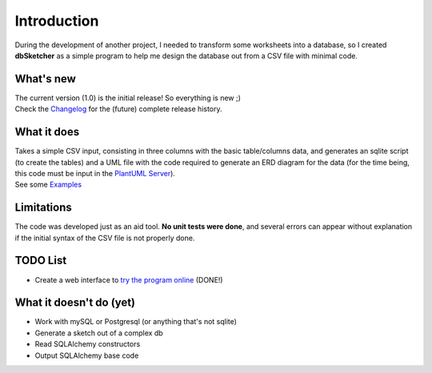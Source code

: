 Introduction
============

During the development of another project, I needed to transform some worksheets into a database, so I created **dbSketcher** as a simple program to help me design the database out from a CSV file with minimal code.

What's new
**********
| The current version (1.0) is the initial release! So everything is new ;)
| Check the `Changelog <changelog.html>`_ for the (future) complete release history.

What it does
************

| Takes a simple CSV input, consisting in three columns with the basic table/columns data, and generates an sqlite script (to create the tables) and a UML file with the code required to generate an ERD diagram for the data (for the time being, this code must be input in the `PlantUML Server <https://www.plantuml.com/plantuml/uml/Km00>`_).
| See some `Examples <examples.html>`_

Limitations
***********

The code was developed just as an aid tool. **No unit tests were done**, and several errors can appear without explanation if the initial syntax of the CSV file is not properly done.

TODO List
*********

- Create a web interface to `try the program online <https://matteemol.eu.pythonanywhere.com/>`_ (DONE!)


What it doesn't do (yet)
************************

- Work with mySQL or Postgresql (or anything that's not sqlite)
- Generate a sketch out of a complex db
- Read SQLAlchemy constructors
- Output SQLAlchemy base code
